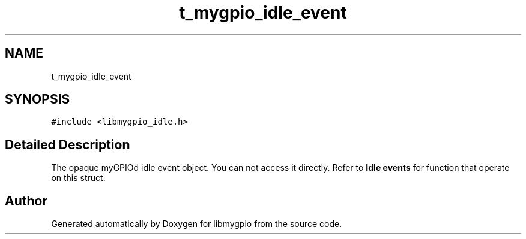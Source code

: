 .TH "t_mygpio_idle_event" 3 "Wed Jan 3 2024" "libmygpio" \" -*- nroff -*-
.ad l
.nh
.SH NAME
t_mygpio_idle_event
.SH SYNOPSIS
.br
.PP
.PP
\fC#include <libmygpio_idle\&.h>\fP
.SH "Detailed Description"
.PP 
The opaque myGPIOd idle event object\&. You can not access it directly\&. Refer to \fBIdle events\fP for function that operate on this struct\&. 

.SH "Author"
.PP 
Generated automatically by Doxygen for libmygpio from the source code\&.
